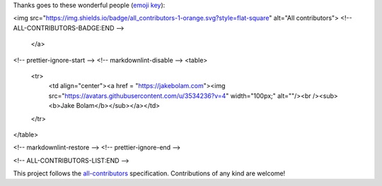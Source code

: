 Thanks goes to these wonderful people (`emoji key <https://allcontributors.org/docs/en/emoji-key>`_):

.. raw:: html

    <a href="https://github.com/openforis/sepal-doc/blob/master/AUTHORS.rst">
        <!-- ALL-CONTRIBUTORS-BADGE:START - Do not remove or modify this section -->
<img src="https://img.shields.io/badge/all_contributors-1-orange.svg?style=flat-square" alt="All contributors">
<!-- ALL-CONTRIBUTORS-BADGE:END --> 
    </a>

.. raw:: html

   <!-- ALL-CONTRIBUTORS-LIST:START - Do not remove or modify this section -->
<!-- prettier-ignore-start -->
<!-- markdownlint-disable -->
<table>
  <tr>
    <td align="center"><a href = "https://jakebolam.com"><img src="https://avatars.githubusercontent.com/u/3534236?v=4" width="100px;" alt=""/><br /><sub><b>Jake Bolam</b></sub></a></td>
  </tr>
</table>

<!-- markdownlint-restore -->
<!-- prettier-ignore-end -->

<!-- ALL-CONTRIBUTORS-LIST:END -->


This project follows the `all-contributors <https://allcontributors.org>`_ specification.
Contributions of any kind are welcome!
